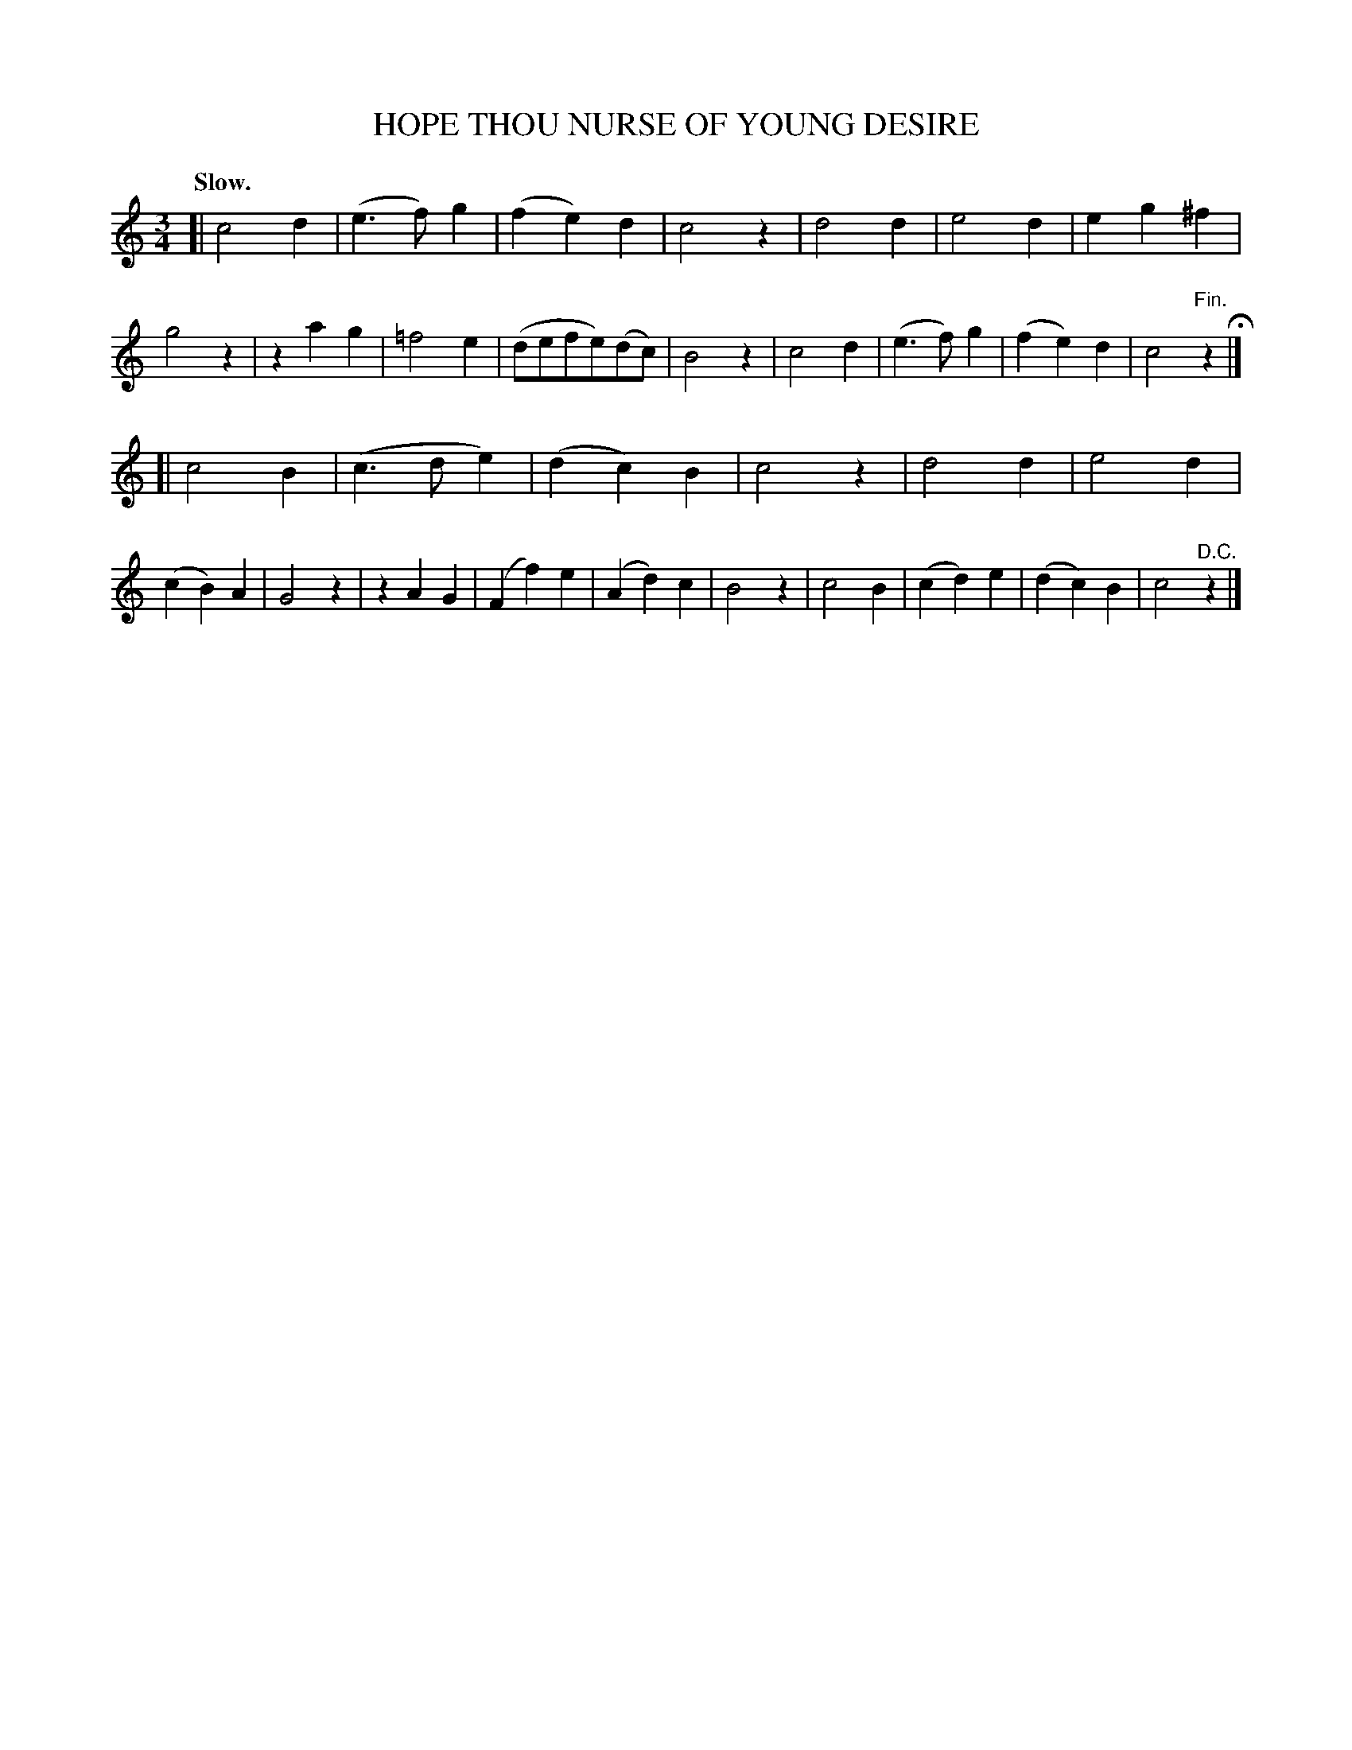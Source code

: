 X: 11234
T: HOPE THOU NURSE OF YOUNG DESIRE
Q: "Slow."
%R: air, waltz
B: W. Hamilton "Universal Tune-Book" Vol. 1 Glasgow 1844 p.123 #4
S: http://imslp.org/wiki/Hamilton's_Universal_Tune-Book_(Various)
Z: 2016 John Chambers <jc:trillian.mit.edu>
M: 3/4
L: 1/4
K: C
% - - - - - - - - - - - - - - - - - - - - - - - - -
[|\
c2d | (e>f)g | (fe)d | c2z |\
d2d | e2d | eg^f | g2z |\
zag | =f2e | (d/e/f/e/)(d/c/) | B2z |\
c2d | (e>f)g | (fe)d | c2"^Fin."z H|]
[|\
c2B | (c>de) | (dc)B | c2z |\
d2d | e2d | (cB)A | G2z |\
zAG | (Ff)e | (Ad)c | B2z |\
c2B | (cd)e | (dc)B | c2"^D.C."z |]
% - - - - - - - - - - - - - - - - - - - - - - - - -
